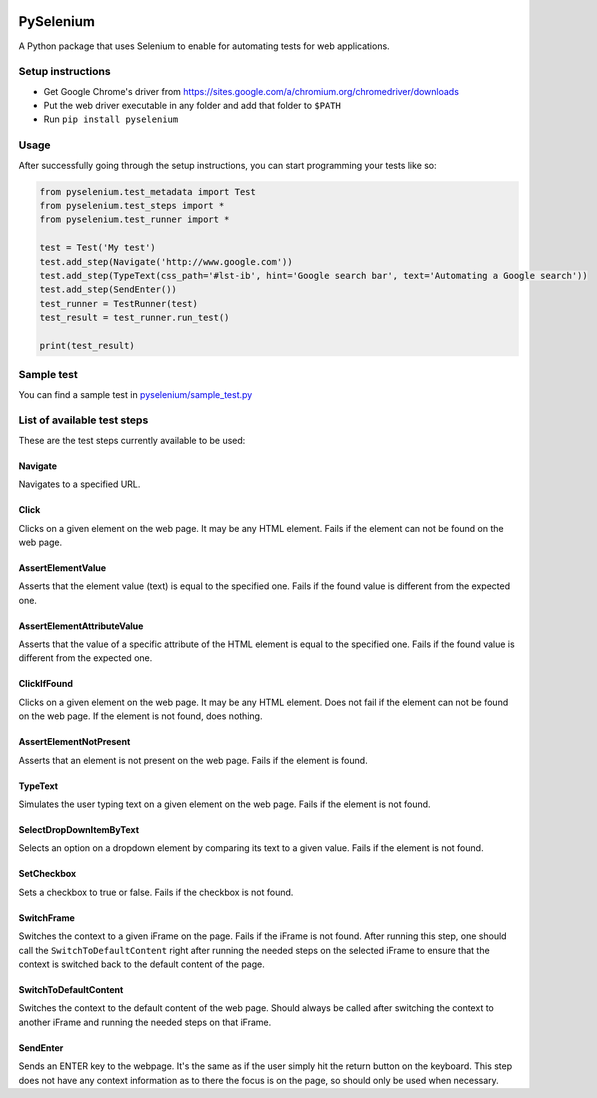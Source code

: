

.. image:: https://travis-ci.org/felipefiali/PySelenium.svg?branch=master
   :target: https://travis-ci.org/felipefiali/PySelenium
   :alt: Travis CI Build Status


.. image:: https://coveralls.io/repos/github/felipefiali/PySelenium/badge.svg
   :target: https://coveralls.io/github/felipefiali/PySelenium
   :alt: Coverage Status


.. image:: https://img.shields.io/github/license/felipefiali/pyselenium.svg
   :target: ./LICENSE
   :alt: License


PySelenium
==========

A Python package that uses Selenium to enable for automating tests for web applications.

Setup instructions
------------------


* 
  Get Google Chrome's driver from https://sites.google.com/a/chromium.org/chromedriver/downloads

* 
  Put the web driver executable in any folder and add that folder to ``$PATH``

* 
  Run ``pip install pyselenium`` 

Usage
-----

After successfully going through the setup instructions, you can start programming your tests like so:

.. code-block:: python

   from pyselenium.test_metadata import Test
   from pyselenium.test_steps import *
   from pyselenium.test_runner import *

   test = Test('My test')
   test.add_step(Navigate('http://www.google.com'))
   test.add_step(TypeText(css_path='#lst-ib', hint='Google search bar', text='Automating a Google search'))
   test.add_step(SendEnter())
   test_runner = TestRunner(test)
   test_result = test_runner.run_test()

   print(test_result)

Sample test
-----------

You can find a sample test in `pyselenium/sample_test.py <https://github.com/felipefiali/PySelenium/blob/master/pyselenium/sample_test.py>`_

List of available test steps
----------------------------

These are the test steps currently available to be used:

Navigate
^^^^^^^^

Navigates to a specified URL.

Click
^^^^^

Clicks on a given element on the web page. It may be any HTML element. Fails if the element can not be found on the web page.

AssertElementValue
^^^^^^^^^^^^^^^^^^

Asserts that the element value (text) is equal to the specified one. Fails if the found value is different from the expected one.

AssertElementAttributeValue
^^^^^^^^^^^^^^^^^^^^^^^^^^^

Asserts that the value of a specific attribute of the HTML element is equal to the specified one. Fails if the found value is different from the expected one.

ClickIfFound
^^^^^^^^^^^^

Clicks on a given element on the web page. It may be any HTML element. Does not fail if the element can not be found on the web page. If the element is not found, does nothing.

AssertElementNotPresent
^^^^^^^^^^^^^^^^^^^^^^^

Asserts that an element is not present on the web page. Fails if the element is found.

TypeText
^^^^^^^^

Simulates the user typing text on a given element on the web page. Fails if the element is not found.

SelectDropDownItemByText
^^^^^^^^^^^^^^^^^^^^^^^^

Selects an option on a dropdown element by comparing its text to a given value. Fails if the element is not found.

SetCheckbox
^^^^^^^^^^^

Sets a checkbox to true or false. Fails if the checkbox is not found.

SwitchFrame
^^^^^^^^^^^

Switches the context to a given iFrame on the page. Fails if the iFrame is not found. After running this step, one should call the ``SwitchToDefaultContent`` right after running the needed steps on the selected iFrame to ensure that the context is switched back to the default content of the page.

SwitchToDefaultContent
^^^^^^^^^^^^^^^^^^^^^^

Switches the context to the default content of the web page. Should always be called after switching the context to another iFrame and running the needed steps on that iFrame.

SendEnter
^^^^^^^^^

Sends an ENTER key to the webpage. It's the same as if the user simply hit the return button on the keyboard. This step does not have any context information as to there the focus is on the page, so should only be used when necessary.


